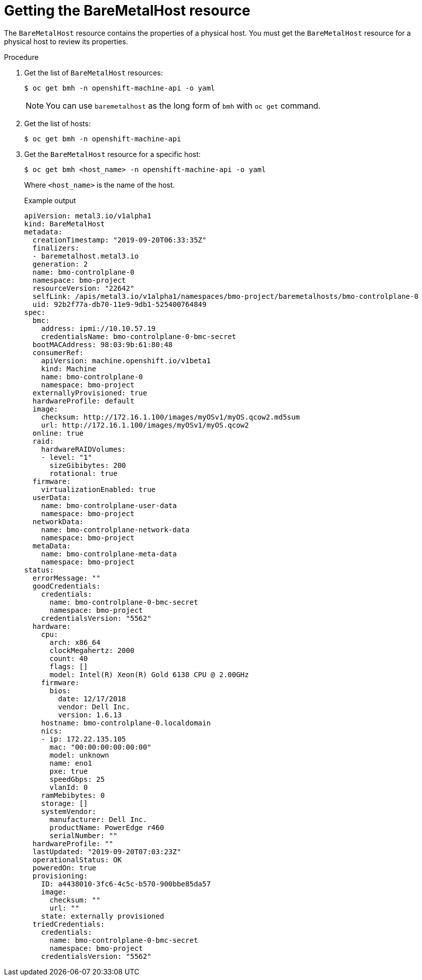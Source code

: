 // This is included in the following assemblies:
//
// post_installation_configuration/bare-metal-configuration.adoc
:_content-type: PROCEDURE
[id="getting-the-baremetalhost-resource_{context}"]
= Getting the BareMetalHost resource

The `BareMetalHost` resource contains the properties of a physical host. You must get the `BareMetalHost` resource for a physical host to review its properties.

.Procedure

. Get the list of `BareMetalHost` resources:
+
[source,terminal]
----
$ oc get bmh -n openshift-machine-api -o yaml
----
+
[NOTE]
====
You can use `baremetalhost` as the long form of `bmh` with `oc get` command.
====

. Get the list of hosts:
+
[source,terminal]
----
$ oc get bmh -n openshift-machine-api
----

. Get the `BareMetalHost` resource for a specific host:
+
[source,terminal]
----
$ oc get bmh <host_name> -n openshift-machine-api -o yaml
----
+
Where `<host_name>` is the name of the host.
+
.Example output
[source,yaml]
----
apiVersion: metal3.io/v1alpha1
kind: BareMetalHost
metadata:
  creationTimestamp: "2019-09-20T06:33:35Z"
  finalizers:
  - baremetalhost.metal3.io
  generation: 2
  name: bmo-controlplane-0
  namespace: bmo-project
  resourceVersion: "22642"
  selfLink: /apis/metal3.io/v1alpha1/namespaces/bmo-project/baremetalhosts/bmo-controlplane-0
  uid: 92b2f77a-db70-11e9-9db1-525400764849
spec:
  bmc:
    address: ipmi://10.10.57.19
    credentialsName: bmo-controlplane-0-bmc-secret
  bootMACAddress: 98:03:9b:61:80:48
  consumerRef:
    apiVersion: machine.openshift.io/v1beta1
    kind: Machine
    name: bmo-controlplane-0
    namespace: bmo-project
  externallyProvisioned: true
  hardwareProfile: default
  image:
    checksum: http://172.16.1.100/images/myOSv1/myOS.qcow2.md5sum
    url: http://172.16.1.100/images/myOSv1/myOS.qcow2
  online: true
  raid:
    hardwareRAIDVolumes:
    - level: "1"
      sizeGibibytes: 200
      rotational: true
  firmware:
    virtualizationEnabled: true
  userData:
    name: bmo-controlplane-user-data
    namespace: bmo-project
  networkData:
    name: bmo-controlplane-network-data
    namespace: bmo-project
  metaData:
    name: bmo-controlplane-meta-data
    namespace: bmo-project
status:
  errorMessage: ""
  goodCredentials:
    credentials:
      name: bmo-controlplane-0-bmc-secret
      namespace: bmo-project
    credentialsVersion: "5562"
  hardware:
    cpu:
      arch: x86_64
      clockMegahertz: 2000
      count: 40
      flags: []
      model: Intel(R) Xeon(R) Gold 6138 CPU @ 2.00GHz
    firmware:
      bios:
        date: 12/17/2018
        vendor: Dell Inc.
        version: 1.6.13
    hostname: bmo-controlplane-0.localdomain
    nics:
    - ip: 172.22.135.105
      mac: "00:00:00:00:00:00"
      model: unknown
      name: eno1
      pxe: true
      speedGbps: 25
      vlanId: 0
    ramMebibytes: 0
    storage: []
    systemVendor:
      manufacturer: Dell Inc.
      productName: PowerEdge r460
      serialNumber: ""
  hardwareProfile: ""
  lastUpdated: "2019-09-20T07:03:23Z"
  operationalStatus: OK
  poweredOn: true
  provisioning:
    ID: a4438010-3fc6-4c5c-b570-900bbe85da57
    image:
      checksum: ""
      url: ""
    state: externally provisioned
  triedCredentials:
    credentials:
      name: bmo-controlplane-0-bmc-secret
      namespace: bmo-project
    credentialsVersion: "5562"
----
